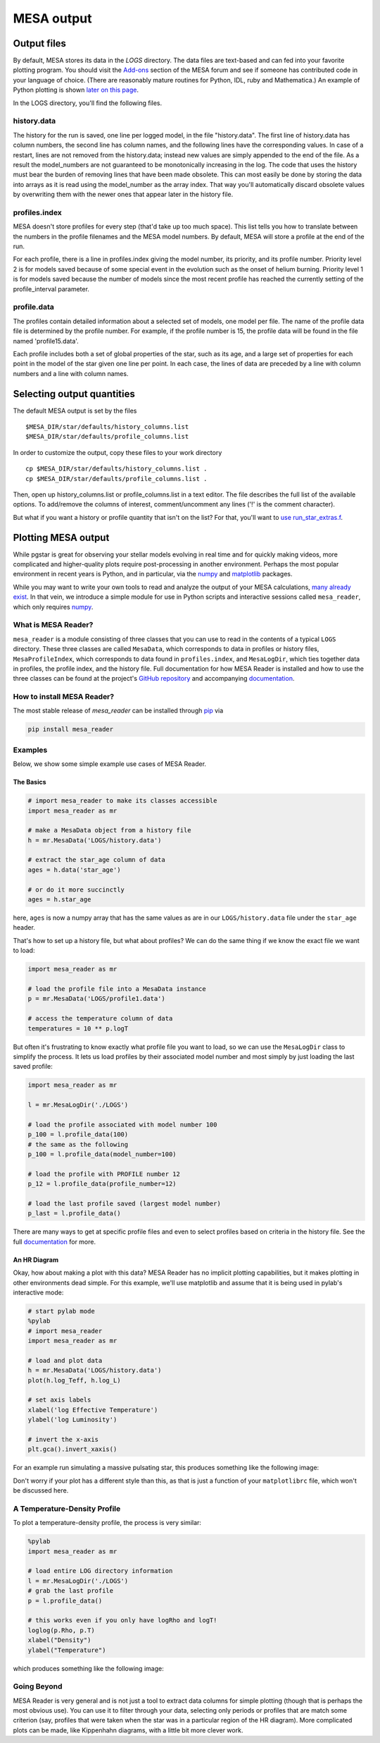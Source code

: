 .. highlight:: console

MESA output
===========

Output files
------------


By default, MESA stores its data in the `LOGS` directory. The data files
are text-based and can fed into your favorite plotting program. You
should visit the
`Add-ons <http://cococubed.com/mesa_market/add-ons.html>`__ section
of the MESA forum and see if someone has contributed code in your
language of choice. (There are reasonably mature routines for Python,
IDL, ruby and Mathematica.) An example of Python plotting is shown
`later on this page <#python>`__.

In the LOGS directory, you'll find the following files.

history.data
~~~~~~~~~~~~

The history for the run is saved, one line per logged model, in the file
"history.data". The first line of history.data has column numbers, the
second line has column names, and the following lines have the
corresponding values. In case of a restart, lines are not
removed from the history.data; instead new values are simply appended to
the end of the file. As a result the model_numbers are not guaranteed to
be monotonically increasing in the log. The code that uses the history
must bear the burden of removing lines that have been made obsolete.
This can most easily be done by storing
the data into arrays as it is read using the model_number as the array
index. That way you'll automatically discard obsolete values by
overwriting them with the newer ones that appear later in the history
file.

profiles.index
~~~~~~~~~~~~~~

MESA doesn't store profiles for every step (that'd take up too much
space). This list tells you how to translate between the numbers in the
profile filenames and the MESA model numbers. By default, MESA will
store a profile at the end of the run.

For each profile, there is a line in profiles.index giving the model
number, its priority, and its profile number. Priority level 2 is for
models saved because of some special event in the evolution such as the
onset of helium burning. Priority level 1 is for models saved because
the number of models since the most recent profile has reached the
currently setting of the profile_interval parameter.

profile.data
~~~~~~~~~~~~

The profiles contain detailed information about a selected set of
models, one model per file. The name of the profile data file is
determined by the profile number. For example, if the profile number is
15, the profile data will be found in the file named 'profile15.data'.

Each profile includes both a set of global properties of the star, such
as its age, and a large set of properties for each point in the model of
the star given one line per point. In each case, the lines of data are
preceded by a line with column numbers and a line with column names.


Selecting output quantities
---------------------------

The default MESA output is set by the files

::

   $MESA_DIR/star/defaults/history_columns.list
   $MESA_DIR/star/defaults/profile_columns.list

In order to customize the output, copy these files to your work
directory

::

   cp $MESA_DIR/star/defaults/history_columns.list .
   cp $MESA_DIR/star/defaults/profile_columns.list .

Then, open up history_columns.list or profile_columns.list in a text
editor. The file describes the full list of the available options. To
add/remove the columns of interest, comment/uncomment any lines ('!' is
the comment character).

But what if you want a history or profile quantity that isn't on the
list? For that, you'll want to `use
run_star_extras.f <run_star_extras.html>`__.

Plotting MESA output
--------------------

While pgstar is great for observing your stellar models evolving in real
time and for quickly making videos, more complicated and higher-quality
plots require post-processing in another environment. Perhaps the most
popular environment in recent years is Python, and in particular, via
the `numpy <http://www.numpy.org>`__ and
`matplotlib <http://matplotlib.org>`__ packages.

While you may want to write your own tools to read and analyze the
output of your MESA calculations, `many already
exist <http://cococubed.com/mesa_market/add-ons.html>`__. In that
vein, we introduce a simple module for use in Python scripts and
interactive sessions called ``mesa_reader``, which only requires
`numpy <http://www.numpy.org>`__.

What is MESA Reader?
~~~~~~~~~~~~~~~~~~~~

``mesa_reader`` is a module consisting of three classes that you can use
to read in the contents of a typical ``LOGS`` directory. These three
classes are called ``MesaData``, which corresponds to data in profiles
or history files, ``MesaProfileIndex``, which corresponds to data found
in ``profiles.index``, and ``MesaLogDir``, which ties together data in
profiles, the profile index, and the history file.
Full documentation for how MESA Reader is installed and how to use the
three classes can be found at the project's `GitHub
repository <https://github.com/wmwolf/py_mesa_reader>`__ and
accompanying
`documentation <https://wmwolf.github.io/py_mesa_reader>`__.

How to install MESA Reader?
~~~~~~~~~~~~~~~~~~~~~~~~~~~

The most stable release of `mesa_reader` can be installed
through
`pip <https://pip.pypa.io/en/stable>`__
via

.. code:: console

   pip install mesa_reader


Examples
~~~~~~~~

Below, we show some simple example use cases of MESA Reader.

The Basics
^^^^^^^^^^

.. code:: python

   # import mesa_reader to make its classes accessible
   import mesa_reader as mr

   # make a MesaData object from a history file
   h = mr.MesaData('LOGS/history.data')

   # extract the star_age column of data
   ages = h.data('star_age')

   # or do it more succinctly
   ages = h.star_age

here, ``ages`` is now a numpy array that has the same values as are in
our ``LOGS/history.data`` file under the ``star_age`` header.

That's how to set up a history file, but what about profiles? We can do
the same thing if we know the exact file we want to load:

.. code:: python

   import mesa_reader as mr

   # load the profile file into a MesaData instance
   p = mr.MesaData('LOGS/profile1.data')

   # access the temperature column of data
   temperatures = 10 ** p.logT

But often it's frustrating to know exactly what profile file you want to
load, so we can use the ``MesaLogDir`` class to simplify the process. It
lets us load profiles by their associated model number and most simply
by just loading the last saved profile:

.. code:: python

   import mesa_reader as mr

   l = mr.MesaLogDir('./LOGS')

   # load the profile associated with model number 100
   p_100 = l.profile_data(100)
   # the same as the following
   p_100 = l.profile_data(model_number=100)

   # load the profile with PROFILE number 12
   p_12 = l.profile_data(profile_number=12)

   # load the last profile saved (largest model number)
   p_last = l.profile_data()

There are many ways to get at specific profile files and even to select
profiles based on criteria in the history file. See the full
`documentation <https://wmwolf.github.io/py_mesa_reader>`__ for more.

An HR Diagram
^^^^^^^^^^^^^

Okay, how about making a plot with this data? MESA Reader has no
implicit plotting capabilities, but it makes plotting in other
environments dead simple. For this example, we'll use matplotlib and
assume that it is being used in pylab's interactive mode:

.. code:: python

   # start pylab mode
   %pylab
   # import mesa_reader
   import mesa_reader as mr

   # load and plot data
   h = mr.MesaData('LOGS/history.data')
   plot(h.log_Teff, h.log_L)

   # set axis labels
   xlabel('log Effective Temperature')
   ylabel('log Luminosity')

   # invert the x-axis
   plt.gca().invert_xaxis()

For an example run simulating a massive pulsating star, this produces
something like the following image:

|sample hr diagram plot|

Don't worry if your plot has a different style than this, as that is
just a function of your ``matplotlibrc`` file, which won't be discussed
here.

A Temperature-Density Profile
~~~~~~~~~~~~~~~~~~~~~~~~~~~~~

To plot a temperature-density profile, the process is very similar:

.. code:: python

   %pylab
   import mesa_reader as mr

   # load entire LOG directory information
   l = mr.MesaLogDir('./LOGS')
   # grab the last profile
   p = l.profile_data()

   # this works even if you only have logRho and logT!
   loglog(p.Rho, p.T)
   xlabel("Density")
   ylabel("Temperature")

which produces something like the following image:

|sample T-Rho profile|

Going Beyond
~~~~~~~~~~~~

MESA Reader is very general and is not just a tool to extract data
columns for simple plotting (though that is perhaps the most obvious
use). You can use it to filter through your data, selecting only periods
or profiles that are match some criterion (say, profiles that were taken
when the star was in a particular region of the HR diagram). More
complicated plots can be made, like Kippenhahn diagrams, with a little
bit more clever work.

.. |sample hr diagram plot| image:: hr_sample.png
   :target: hr_sample.pdf
.. |sample T-Rho profile| image:: TRho_sample.png
   :target: TRho_sample.pdf
